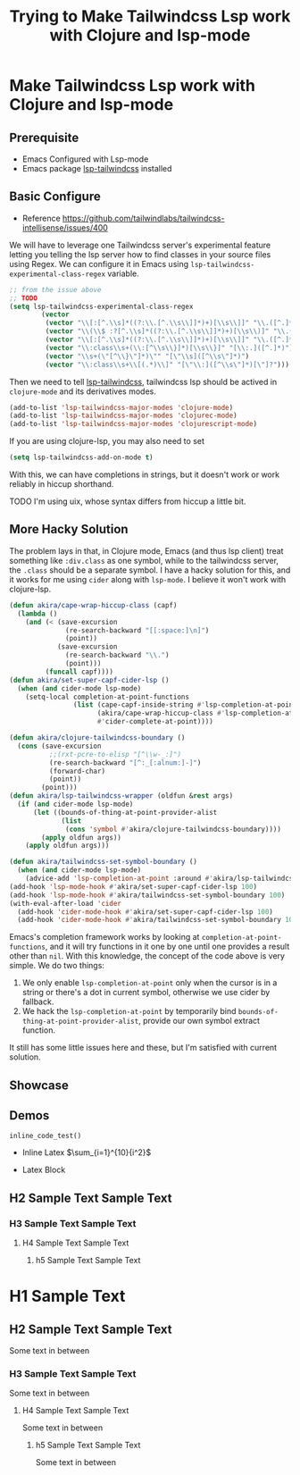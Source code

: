 #+title: Trying to Make Tailwindcss Lsp work with Clojure and lsp-mode
#+OPTIONS: tex:dvisvgm

* Make Tailwindcss Lsp work with Clojure and lsp-mode

** Prerequisite

- Emacs Configured with Lsp-mode
- Emacs package [[https://github.com/merrickluo/lsp-tailwindcss][lsp-tailwindcss]] installed

** Basic Configure

- Reference https://github.com/tailwindlabs/tailwindcss-intellisense/issues/400

We will have to leverage one Tailwindcss server's experimental feature letting you telling the lsp server how to find classes in your source files using Regex. We can configure it in Emacs using ~lsp-tailwindcss-experimental-class-regex~ variable.

#+BEGIN_SRC emacs-lisp
  ;; from the issue above
  ;; TODO
  (setq lsp-tailwindcss-experimental-class-regex
          (vector
           (vector "\\[:[^.\\s]*((?:\\.[^.\\s\\]]*)+)[\\s\\]]" "\\.([^.]*)")
           (vector "\\(\\$ :?[^.\\s]*((?:\\.[^.\\s\\]]*)+)[\\s\\)]" "\\.([^.]*)")
           (vector "\\[:[^.\\s]*((?:\\.[^.\\s\\]]*)+)[\\s\\]]" "\\.([^.]*)")
           (vector "\\:class\\s+(\\:[^\\s\\}]*)[\\s\\}]" "[\\:.]([^.]*)")
           (vector "\\s+(\"[^\\}\"]*)\"" "[\"\\s]([^\\s\"]*)")
           (vector "\\:class\\s+\\[(.*)\\]" "[\"\\:]([^\\s\"]*)[\"]?")))
#+END_SRC

Then we need to tell [[https://github.com/merrickluo/lsp-tailwindcss][lsp-tailwindcss]], tailwindcss lsp should be actived in ~clojure-mode~ and its derivatives modes.

#+BEGIN_SRC emacs-lisp
(add-to-list 'lsp-tailwindcss-major-modes 'clojure-mode)
(add-to-list 'lsp-tailwindcss-major-modes 'clojurec-mode)
(add-to-list 'lsp-tailwindcss-major-modes 'clojurescript-mode)
#+END_SRC

If you are using clojure-lsp, you may also need to set

#+BEGIN_SRC emacs-lisp
(setq lsp-tailwindcss-add-on-mode t)
#+END_SRC

With this, we can have completions in strings, but it doesn't work or work reliably in hiccup shorthand.

TODO
I'm using uix, whose syntax differs from hiccup a little bit.

** More Hacky Solution

The problem lays in that, in Clojure mode, Emacs (and thus lsp client) treat something like ~:div.class~ as one symbol, while to the tailwindcss server, the ~.class~ should be a separate symbol. I have a hacky solution for this, and it works for me using ~cider~ along with ~lsp-mode~. I believe it won't work with clojure-lsp.

#+BEGIN_SRC emacs-lisp
  (defun akira/cape-wrap-hiccup-class (capf)
    (lambda ()
      (and (< (save-excursion
                (re-search-backward "[[:space:]\n]")
                (point))
              (save-excursion
                (re-search-backward "\\.")
                (point)))
           (funcall capf))))
  (defun akira/set-super-capf-cider-lsp ()
    (when (and cider-mode lsp-mode)
      (setq-local completion-at-point-functions
                  (list (cape-capf-inside-string #'lsp-completion-at-point)
                        (akira/cape-wrap-hiccup-class #'lsp-completion-at-point)
                        #'cider-complete-at-point))))

  (defun akira/clojure-tailwindcss-boundary ()
    (cons (save-excursion
            ;;(rxt-pcre-to-elisp "[^\\w-_:]")
            (re-search-backward "[^:_[:alnum:]-]")
            (forward-char)
            (point))
          (point)))
  (defun akira/lsp-tailwindcss-wrapper (oldfun &rest args)
    (if (and cider-mode lsp-mode)
        (let ((bounds-of-thing-at-point-provider-alist
               (list
                (cons 'symbol #'akira/clojure-tailwindcss-boundary))))
          (apply oldfun args))
      (apply oldfun args)))

  (defun akira/tailwindcss-set-symbol-boundary ()
    (when (and cider-mode lsp-mode)
      (advice-add 'lsp-completion-at-point :around #'akira/lsp-tailwindcss-wrapper)))
  (add-hook 'lsp-mode-hook #'akira/set-super-capf-cider-lsp 100)
  (add-hook 'lsp-mode-hook #'akira/tailwindcss-set-symbol-boundary 100)
  (with-eval-after-load 'cider
    (add-hook 'cider-mode-hook #'akira/set-super-capf-cider-lsp 100)
    (add-hook 'cider-mode-hook #'akira/tailwindcss-set-symbol-boundary 100)))
#+END_SRC

Emacs's completion framework works by looking at ~completion-at-point-functions~, and it will try functions in it one by one until one provides a result other than ~nil~.
With this knowledge, the concept of the code above is very simple. We do two things:

1. We only enable ~lsp-completion-at-point~ only when the cursor is in a string or there's a dot in current symbol, otherwise we use cider by fallback.
2. We hack the ~lsp-completion-at-point~ by temporarily bind ~bounds-of-thing-at-point-provider-alist~, provide our own symbol extract function.

It still has some little issues here and these, but I'm satisfied with current solution.

** Showcase


#+DOWNLOADED: file:///home/void/Projects/cerulean/src/app/showcase2.png @ 2024-10-11 11:22:43
[[file:../../../../orgorg-downloads/Trying_to_Make_Tailwindcss_Lsp_work_with_Clojure_and_lsp-mode/2024-10-11_11-22-43_showcase2.png]]

#+DOWNLOADED: file:///home/void/Projects/cerulean/src/app/showcase2.png @ 2024-10-11 11:23:10
[[file:../../../../orgorg-downloads/Trying_to_Make_Tailwindcss_Lsp_work_with_Clojure_and_lsp-mode/2024-10-11_11-23-10_showcase2.png]]

** Demos

src_python[:exports code]{inline_code_test()}

- Inline Latex \(\sum_{i=1}^{10}{i^2}\)

- Latex Block
\begin{equation}
x=\sqrt{b}
\end{equation}

** H2 Sample Text Sample Text

*** H3 Sample Text Sample Text

**** H4 Sample Text Sample Text

***** h5 Sample Text Sample Text


* H1 Sample Text

** H2 Sample Text Sample Text

Some text in between

*** H3 Sample Text Sample Text

Some text in between

**** H4 Sample Text Sample Text

Some text in between

***** h5 Sample Text Sample Text

Some text in between
